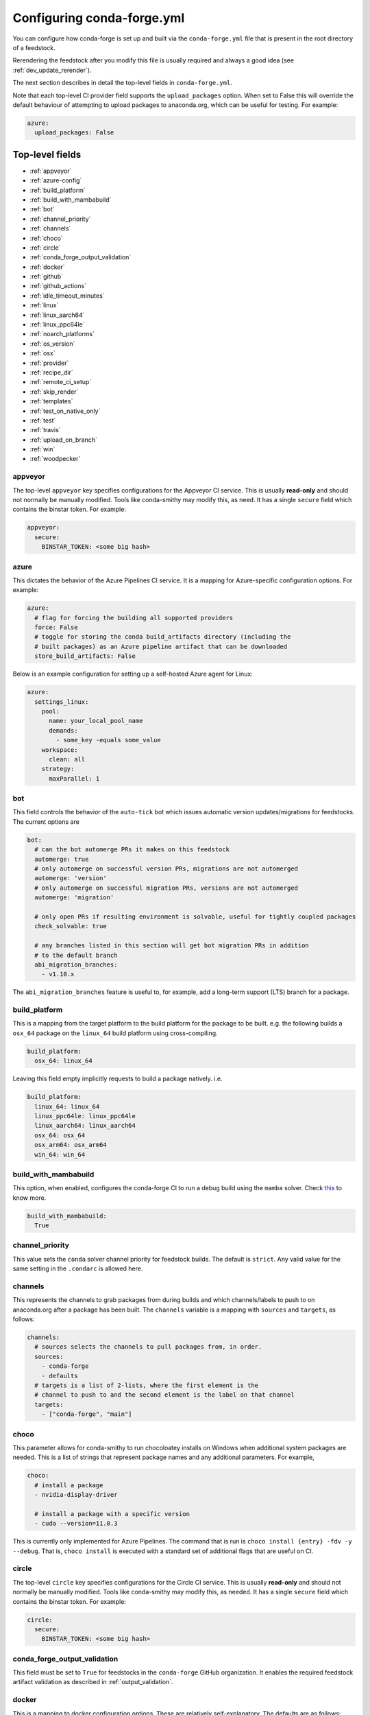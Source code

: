 Configuring conda-forge.yml
***************************

You can configure how conda-forge is set up and built via the ``conda-forge.yml``
file that is present in the root directory of a feedstock.

Rerendering the feedstock after you modify this file is usually required and always a good idea (see :ref:`dev_update_rerender`).

The next section describes in detail the top-level fields in  ``conda-forge.yml``.

Note that each top-level CI provider field supports the ``upload_packages`` option.
When set to False this will override the default behaviour of attempting to
upload packages to anaconda.org, which can be useful for testing. For example:

.. code-block:: yaml

    azure:
      upload_packages: False


Top-level fields
================

* :ref:`appveyor`
* :ref:`azure-config`
* :ref:`build_platform`
* :ref:`build_with_mambabuild`
* :ref:`bot`
* :ref:`channel_priority`
* :ref:`channels`
* :ref:`choco`
* :ref:`circle`
* :ref:`conda_forge_output_validation`
* :ref:`docker`
* :ref:`github`
* :ref:`github_actions`
* :ref:`idle_timeout_minutes`
* :ref:`linux`
* :ref:`linux_aarch64`
* :ref:`linux_ppc64le`
* :ref:`noarch_platforms`
* :ref:`os_version`
* :ref:`osx`
* :ref:`provider`
* :ref:`recipe_dir`
* :ref:`remote_ci_setup`
* :ref:`skip_render`
* :ref:`templates`
* :ref:`test_on_native_only`
* :ref:`test`
* :ref:`travis`
* :ref:`upload_on_branch`
* :ref:`win`
* :ref:`woodpecker`

.. _appveyor:

appveyor
--------
The top-level ``appveyor`` key specifies configurations for the Appveyor
CI service.  This is usually **read-only** and should not normally be manually
modified.  Tools like conda-smithy may modify this, as need.  It has a single
``secure`` field which contains the binstar token.  For example:

.. code-block:: yaml

    appveyor:
      secure:
        BINSTAR_TOKEN: <some big hash>

.. _azure-config:

azure
-----
This dictates the behavior of the Azure Pipelines CI service. It is a
mapping for Azure-specific configuration options. For example:

.. code-block:: yaml

    azure:
      # flag for forcing the building all supported providers
      force: False
      # toggle for storing the conda build_artifacts directory (including the
      # built packages) as an Azure pipeline artifact that can be downloaded
      store_build_artifacts: False

.. _self-hosted_azure-config:

Below is an example configuration for setting up a self-hosted Azure agent for Linux:

.. code-block:: yaml

      azure:
        settings_linux:
          pool:
            name: your_local_pool_name
            demands:
              - some_key -equals some_value
          workspace:
            clean: all
          strategy:
            maxParallel: 1


.. _bot:

bot
---
This field controls the behavior of the ``auto-tick`` bot which issues
automatic version updates/migrations for feedstocks. The current options are

.. code-block:: yaml

    bot:
      # can the bot automerge PRs it makes on this feedstock
      automerge: true
      # only automerge on successful version PRs, migrations are not automerged
      automerge: 'version'
      # only automerge on successful migration PRs, versions are not automerged
      automerge: 'migration'

      # only open PRs if resulting environment is solvable, useful for tightly coupled packages
      check_solvable: true

      # any branches listed in this section will get bot migration PRs in addition
      # to the default branch
      abi_migration_branches:
        - v1.10.x

The ``abi_migration_branches`` feature is useful to, for example, add a
long-term support (LTS) branch for a package.

.. _build_platform:

build_platform
--------------
This is a mapping from the target platform to the build platform for the package
to be built. e.g. the following builds a ``osx_64`` package on the ``linux_64``
build platform using cross-compiling.

.. code-block:: yaml

    build_platform:
      osx_64: linux_64

Leaving this field empty implicitly requests to build a package natively. i.e.

.. code-block:: yaml

    build_platform:
      linux_64: linux_64
      linux_ppc64le: linux_ppc64le
      linux_aarch64: linux_aarch64
      osx_64: osx_64
      osx_arm64: osx_arm64
      win_64: win_64

.. _build_with_mambabuild:

build_with_mambabuild
---------------------
This option, when enabled, configures the conda-forge CI to run a debug build using the ``mamba`` solver. Check `this <https://conda-forge.org/docs/maintainer/maintainer_faq.html#mfaq-mamba-local>`__ to know more.

.. code-block:: yaml

    build_with_mambabuild:
      True

.. _channel_priority:

channel_priority
----------------

This value sets the ``conda`` solver channel priority for feedstock builds.
The default is ``strict``. Any valid value for the same setting in the ``.condarc`` is
allowed here.

.. _channels:

channels
--------
This represents the channels to grab packages from during builds and
which channels/labels to push to on anaconda.org after a package
has been built.  The ``channels`` variable is a mapping with
``sources`` and ``targets``, as follows:

.. code-block:: yaml

    channels:
      # sources selects the channels to pull packages from, in order.
      sources:
        - conda-forge
        - defaults
      # targets is a list of 2-lists, where the first element is the
      # channel to push to and the second element is the label on that channel
      targets:
        - ["conda-forge", "main"]

.. _choco:

choco
-----
This parameter allows for conda-smithy to run chocoloatey installs on Windows
when additional system packages are needed. This is a list of strings that
represent package names and any additional parameters. For example,

.. code-block:: yaml

    choco:
      # install a package
      - nvidia-display-driver

      # install a package with a specific version
      - cuda --version=11.0.3

This is currently only implemented for Azure Pipelines. The command that is run is
``choco install {entry} -fdv -y --debug``.  That is, ``choco install`` is executed
with a standard set of additional flags that are useful on CI.

.. _circle:

circle
--------
The top-level ``circle`` key specifies configurations for the Circle
CI service.  This is usually **read-only** and should not normally be manually
modified.  Tools like conda-smithy may modify this, as needed.  It has a single
``secure`` field which contains the binstar token.  For example:

.. code-block:: yaml

    circle:
      secure:
        BINSTAR_TOKEN: <some big hash>

.. _conda_forge_output_validation:

conda_forge_output_validation
-----------------------------

This field must be set to ``True`` for feedstocks in the ``conda-forge`` GitHub
organization. It enables the required feedstock artifact validation as described
in :ref:`output_validation`.

.. _docker:

docker
------
This is a mapping to docker configuration options. These are relatively
self-explanatory. The defaults are as follows:

.. code-block:: yaml

    docker:
      executable: docker
      image: "condaforge/linux-anvil-comp7"
      command: "bash"
      interactive: True

.. _github:

github
------
This is mapping of configuration variables for GitHub. The
defaults are as follows:

.. code-block:: yaml

    github:
      # name of the github organization
      user_or_org: conda-forge
      # repository name, usually filled in automatically
      repo_name: ""
      # branch name to execute on
      branch_name: master

.. _github_actions:

github_actions
--------------
This dictates the behavior of the Github Actions CI service.
It is a mapping for Github-Action-specific configuration options.
For example:

.. code-block:: yaml

    github:
      # name of the github organization
      user_or_org: conda-forge
      # repository name, usually filled in automatically
      repo_name: ""
      # branch name to execute on
      branch_name: master
      # branch name to use for rerender+webservices github actions and
      # conda-forge-ci-setup-feedstock references
      tooling_branch_name: master

.. _idle_timeout_minutes:

idle_timeout_minutes
--------------------
Configurable idle timeout that is either an int or None.  Used for packages that
don't have chatty enough builds. Currently only implemented in Travis and Circle.

.. code-block:: yaml

    idle_timeout_minutes: 60

.. _linux:

linux
-----
The Linux-specific configuration options. This is largely an internal setting.
Currently only:

.. code-block:: yaml

    linux:
      enabled: False

.. _linux_aarch64:

linux_aarch64
-------------
The ARM-specific configuration options. This is largely an internal setting.
Currently only:

.. code-block:: yaml

    linux_aarch64:
      enabled: False

.. _linux_ppc64le:

linux_ppc64le
-------------
The PPC-specific configuration options. This is largely an internal setting.
Currently only:

.. code-block:: yaml

    linux_ppc64le:
      enabled: False

.. _noarch_platforms:

noarch_platforms
----------------
Platforms on which to build noarch packages. The preferred default is a
single build on ``linux_64``.

.. code-block:: yaml

    noarch_platforms: linux_64

To build on multiple platforms, e.g. for simple packages with platform-specific
dependencies, provide a list.

.. code-block:: yaml

    noarch_platforms:
      - linux_64
      - win_64

.. _os_version:

os_version
----------
This key is used to set the OS versions for ``linux_*`` platforms. Valid entries map a linux platform and arch to either ``cos6``
or ``cos7``. Currently ``cos6`` is the default for ``linux_64``. All other linux architectures use CentOS 7. Here is an example that enables CentOS 7 on ``linux_64`` builds

.. code-block:: yaml

    os_version:
      linux_64: cos7

.. _osx:

osx
---
The macOSX-specific configuration options. This is largely an internal setting.
Currently only:

.. code-block:: yaml

    osx:
      enabled: False

.. _provider:

provider
--------
The ``provider`` field is a mapping from build platform (not target platform) to CI service.
It determines which service handles each build platform. The following are available as
build platforms:

* ``linux_64``
* ``osx_64``
* ``win_64``
* ``linux_aarch64``
* ``linux_ppc64le``

The following CI services are available:

* ``azure``
* ``circle``
* ``travis``
* ``appveyor``
* ``None`` or ``False`` to disable a build platform.
* ``default`` to choose an appropriate CI (only if available)

For example, switching linux_64 & osx_64 to build on Travis CI, with win_64 on Appveyor:

.. code-block:: yaml

    provider:
      linux_64: travis
      osx_64: travis
      win_64: appveyor

Currently, x86_64 platforms are enabled, but other build platforms are disabled by default. i.e. an empty
provider entry is equivalent to the following:

.. code-block:: yaml

    provider:
      linux_64: azure
      osx_64: azure
      win_64: azure
      linux_ppc64le: None
      linux_aarch64: None

To enable ``linux_ppc64le`` and ``linux_aarch64`` add the following:

.. code-block:: yaml

    provider:
      linux_ppc64le: default
      linux_aarch64: default

If a desired build platform is not available with a selected provider
(either natively or with emulation), the build will be disabled. Use the ``build_platform``
field to manually specify cross-compilation when no providers offer a desired build platform.

.. _recipe_dir:

recipe_dir
----------
The relative path to the recipe directory. The default is:

.. code-block:: yaml

    recipe_dir: recipe

.. _remote_ci_setup:

remote_ci_setup
---------------
This option can be used to override the default ``conda-forge-ci-setup`` package.
Can be given with ``${url or channel_alias}::package_name``, defaults to conda-forge
channel_alias if no prefix is given.

.. code-block:: yaml

    remote_ci_setup: "conda-forge-ci-setup=3"

.. _skip_render:

skip_render
-----------
This option specifies a list of files which conda smithy will skip rendering.
The possible values can be a subset of ``.gitignore``, ``.gitattributes``, ``README.md``, ``LICENSE.txt``.
The default value is an empty list [ ], i.e. all these four files will be generated by conda smithy.
For example, if you want to customize .gitignore and LICENSE.txt files on your own, you should have the following configuration.

.. code-block:: yaml

    skip_render:
      - .gitignore
      - LICENSE.txt

.. _templates:

templates
---------
This is mostly an internal field for specifying where templates files live.
You shouldn't need it.

.. _test_on_native_only:

test_on_native_only
-------------------
This is used for disabling testing for cross compiling. Default is ``false``

.. code-block:: yaml

    test_on_native_only: True

.. note::

  This has been deprecated in favor of the :ref:`test` top-level field. It is now mapped to ``test: native_and_emulated``.

.. _test:

test
----
This is used to configure on which platforms a recipe is tested. Default is ``all``.

.. code-block:: yaml

    test: native_and_emulated

Will do testing only if the platform is native or if there is an emulator.

.. code-block:: yaml

    test: native

Will do testing only if the platform is native.

.. _travis:

travis
------
The top-level ``travis`` key specifies configurations for the Travis
CI service.  This is usually **read-only** and should not normally be manually
modified.  Tools like conda-smithy may modify this, as needed.  It has a single
``secure`` field which contains the binstar token.  For example:

.. code-block:: yaml

    travis:
      secure:
        BINSTAR_TOKEN: <some big hash>

.. _upload_on_branch:

upload_on_branch
----------------
This parameter restricts uploading access on work from certain branches of the
same repo. Only the branch listed in ``upload_on_branch`` will trigger uploading
of packages to the target channel. The default is to skip this check if the key
``upload_on_branch`` is not in ``conda-forge.yml``. To restrict uploads to the
master branch:

.. code-block:: yaml

    upload_on_branch: master

.. _win:

win
---
The Windows-specific configuration options. This is largely an internal setting.
Currently only:

.. code-block:: yaml

    win:
      enabled: False

.. _woodpecker:

woodpecker
----------
This dictates the behavior of the woodpecker CI service (a fork of Dune).
https://github.com/woodpecker-ci/woodpecker
It is a mapping for Woodpecker-specific configuration options.
For example:

.. code-block:: yaml

    woodpecker:
      # Flag for uploading to anaconda. (common setting)
      upload_packages: True
      # woodpecker specific settings
      yum_specific_setup:
      build_setup:

